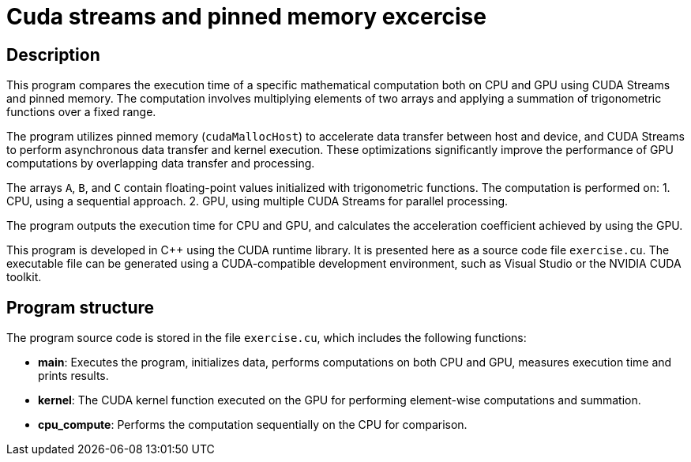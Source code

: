 = Cuda streams and pinned memory excercise =

== Description ==

This program compares the execution time of a specific mathematical computation both on CPU and GPU using CUDA Streams and pinned memory. The computation involves multiplying elements of two arrays and applying a summation of trigonometric functions over a fixed range.

The program utilizes pinned memory (`cudaMallocHost`) to accelerate data transfer between host and device, and CUDA Streams to perform asynchronous data transfer and kernel execution. These optimizations significantly improve the performance of GPU computations by overlapping data transfer and processing.

The arrays `A`, `B`, and `C` contain floating-point values initialized with trigonometric functions. The computation is performed on:
1. CPU, using a sequential approach.
2. GPU, using multiple CUDA Streams for parallel processing.

The program outputs the execution time for CPU and GPU, and calculates the acceleration coefficient achieved by using the GPU.

This program is developed in C++ using the CUDA runtime library. It is presented here as a source code file `exercise.cu`. The executable file can be generated using a CUDA-compatible development environment, such as Visual Studio or the NVIDIA CUDA toolkit.

== Program structure ==

The program source code is stored in the file `exercise.cu`, which includes the following functions:

* **main**: Executes the program, initializes data, performs computations on both CPU and GPU, measures execution time and prints results.
* **kernel**: The CUDA kernel function executed on the GPU for performing element-wise computations and summation.
* **cpu_compute**: Performs the computation sequentially on the CPU for comparison.
